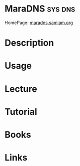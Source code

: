 #+TAGS: sys dns


* MaraDNS							    :sys:dns:
HomePage: [[http://maradns.samiam.org/][maradns.samiam.org]]
* Description
* Usage
* Lecture
* Tutorial
* Books
* Links
